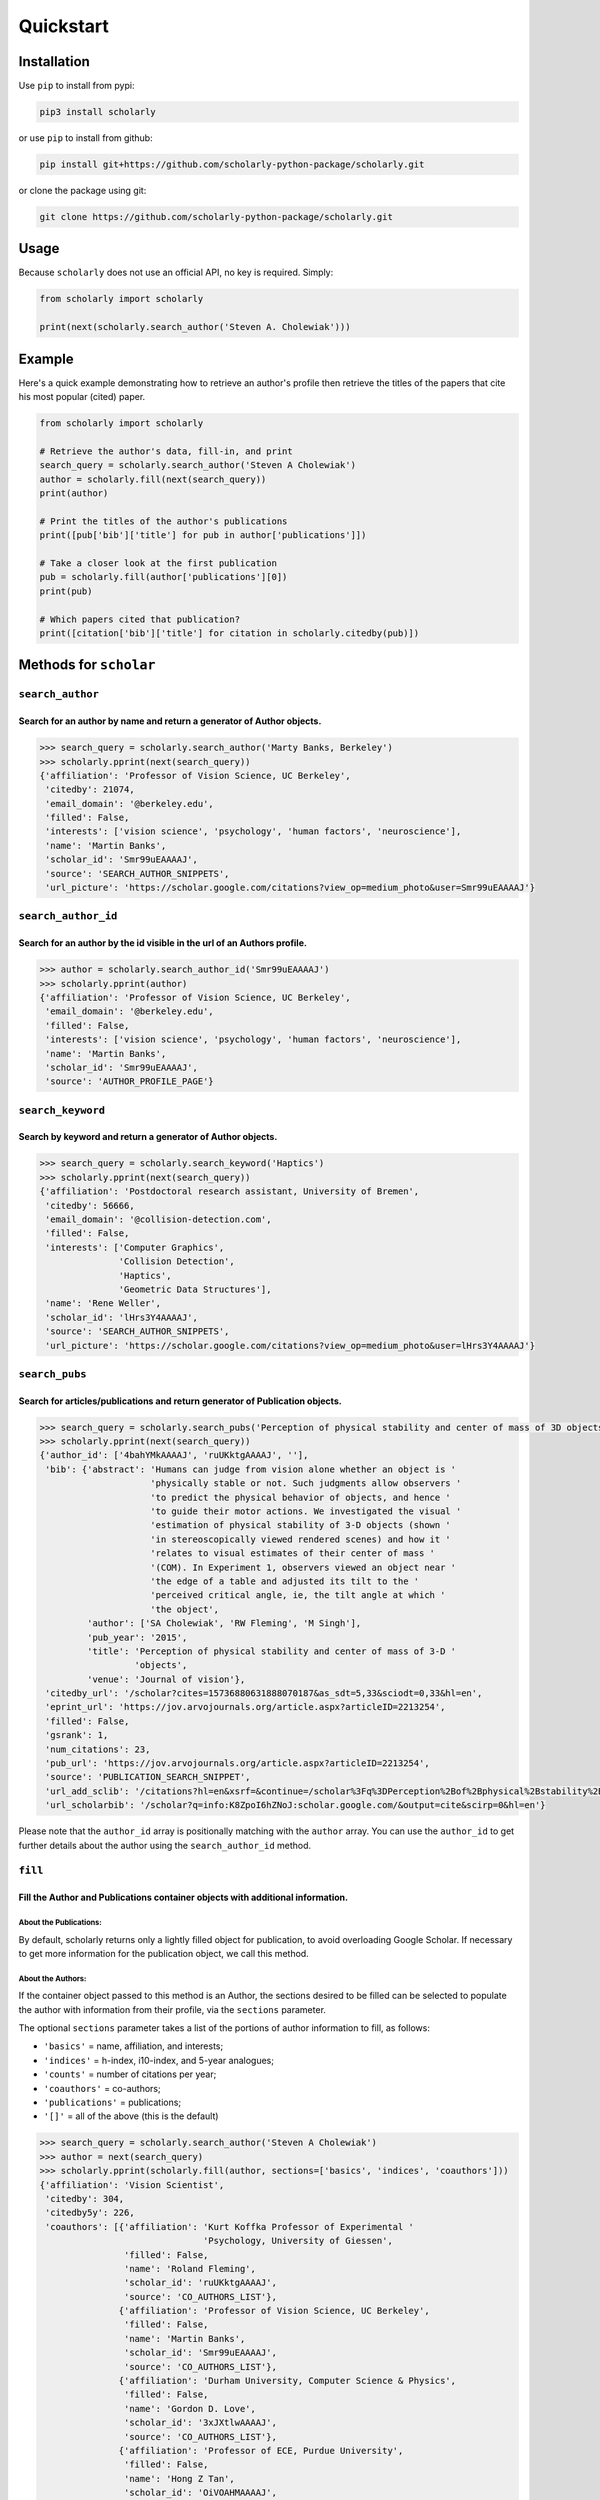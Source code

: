 Quickstart
==========

Installation
------------

Use ``pip`` to install from pypi:

.. code:: bash

    pip3 install scholarly

or use ``pip`` to install from github:

.. code:: bash

    pip install git+https://github.com/scholarly-python-package/scholarly.git

or clone the package using git:

.. code:: bash

    git clone https://github.com/scholarly-python-package/scholarly.git


Usage
-----

Because ``scholarly`` does not use an official API, no key is required.
Simply:

.. code:: python

    from scholarly import scholarly

    print(next(scholarly.search_author('Steven A. Cholewiak')))

Example
-------

Here's a quick example demonstrating how to retrieve an author's profile
then retrieve the titles of the papers that cite his most popular
(cited) paper.

.. code:: python

    from scholarly import scholarly

    # Retrieve the author's data, fill-in, and print
    search_query = scholarly.search_author('Steven A Cholewiak')
    author = scholarly.fill(next(search_query))
    print(author)

    # Print the titles of the author's publications
    print([pub['bib']['title'] for pub in author['publications']])

    # Take a closer look at the first publication
    pub = scholarly.fill(author['publications'][0])
    print(pub)

    # Which papers cited that publication?
    print([citation['bib']['title'] for citation in scholarly.citedby(pub)])

Methods for ``scholar``
-----------------------

``search_author``
^^^^^^^^^^^^^^^^^

Search for an author by name and return a generator of Author objects.
######################################################################
.. code:: python

    >>> search_query = scholarly.search_author('Marty Banks, Berkeley')
    >>> scholarly.pprint(next(search_query))
    {'affiliation': 'Professor of Vision Science, UC Berkeley',
     'citedby': 21074,
     'email_domain': '@berkeley.edu',
     'filled': False,
     'interests': ['vision science', 'psychology', 'human factors', 'neuroscience'],
     'name': 'Martin Banks',
     'scholar_id': 'Smr99uEAAAAJ',
     'source': 'SEARCH_AUTHOR_SNIPPETS',
     'url_picture': 'https://scholar.google.com/citations?view_op=medium_photo&user=Smr99uEAAAAJ'}

``search_author_id``
^^^^^^^^^^^^^^^^^^^^^^^^^^^^^^^^^^^^^^^^^^^^^^^^^^^^^^^^^^^^^^^^^^^^^^^^^^^^^^^^^^^^^^^^^^^^^^^^
Search for an author by the id visible in the url of an Authors profile.
########################################################################

.. code:: python

    >>> author = scholarly.search_author_id('Smr99uEAAAAJ')
    >>> scholarly.pprint(author)
    {'affiliation': 'Professor of Vision Science, UC Berkeley',
     'email_domain': '@berkeley.edu',
     'filled': False,
     'interests': ['vision science', 'psychology', 'human factors', 'neuroscience'],
     'name': 'Martin Banks',
     'scholar_id': 'Smr99uEAAAAJ',
     'source': 'AUTHOR_PROFILE_PAGE'}

``search_keyword``
^^^^^^^^^^^^^^^^^^^^^^^^^^^^^^^^^^^^^^^^^^^^^^^^^^^^^^^^^^^^^^^^^^^^^^^^^^^^^^^^^

Search by keyword and return a generator of Author objects.
###########################################################

.. code:: python

    >>> search_query = scholarly.search_keyword('Haptics')
    >>> scholarly.pprint(next(search_query))
    {'affiliation': 'Postdoctoral research assistant, University of Bremen',
     'citedby': 56666,
     'email_domain': '@collision-detection.com',
     'filled': False,
     'interests': ['Computer Graphics',
                   'Collision Detection',
                   'Haptics',
                   'Geometric Data Structures'],
     'name': 'Rene Weller',
     'scholar_id': 'lHrs3Y4AAAAJ',
     'source': 'SEARCH_AUTHOR_SNIPPETS',
     'url_picture': 'https://scholar.google.com/citations?view_op=medium_photo&user=lHrs3Y4AAAAJ'}

``search_pubs``
^^^^^^^^^^^^^^^^^^^^^^^^^^^^^^^^^^^^^^^^^^^^^^^^^^^^^^^^^^^^^^^^^^^^^^^^^^^^^^^^^^^^^^^^^^^^^^^^
Search for articles/publications and return generator of Publication objects.
#############################################################################

.. code:: python

    >>> search_query = scholarly.search_pubs('Perception of physical stability and center of mass of 3D objects')
    >>> scholarly.pprint(next(search_query))
    {'author_id': ['4bahYMkAAAAJ', 'ruUKktgAAAAJ', ''],
     'bib': {'abstract': 'Humans can judge from vision alone whether an object is '
                         'physically stable or not. Such judgments allow observers '
                         'to predict the physical behavior of objects, and hence '
                         'to guide their motor actions. We investigated the visual '
                         'estimation of physical stability of 3-D objects (shown '
                         'in stereoscopically viewed rendered scenes) and how it '
                         'relates to visual estimates of their center of mass '
                         '(COM). In Experiment 1, observers viewed an object near '
                         'the edge of a table and adjusted its tilt to the '
                         'perceived critical angle, ie, the tilt angle at which '
                         'the object',
             'author': ['SA Cholewiak', 'RW Fleming', 'M Singh'],
             'pub_year': '2015',
             'title': 'Perception of physical stability and center of mass of 3-D '
                      'objects',
             'venue': 'Journal of vision'},
     'citedby_url': '/scholar?cites=15736880631888070187&as_sdt=5,33&sciodt=0,33&hl=en',
     'eprint_url': 'https://jov.arvojournals.org/article.aspx?articleID=2213254',
     'filled': False,
     'gsrank': 1,
     'num_citations': 23,
     'pub_url': 'https://jov.arvojournals.org/article.aspx?articleID=2213254',
     'source': 'PUBLICATION_SEARCH_SNIPPET',
     'url_add_sclib': '/citations?hl=en&xsrf=&continue=/scholar%3Fq%3DPerception%2Bof%2Bphysical%2Bstability%2Band%2Bcenter%2Bof%2Bmass%2Bof%2B3D%2Bobjects%26hl%3Den%26as_sdt%3D0,33&citilm=1&json=&update_op=library_add&info=K8ZpoI6hZNoJ&ei=kiahX9qWNs60mAHIspTIBA',
     'url_scholarbib': '/scholar?q=info:K8ZpoI6hZNoJ:scholar.google.com/&output=cite&scirp=0&hl=en'}

Please note that the ``author_id`` array is positionally matching with
the ``author`` array. You can use the ``author_id`` to get further
details about the author using the ``search_author_id`` method.

``fill``
^^^^^^^^^^^^^^^^^^^^^^^^^^^^^^^^^^^^^^^^^^^^^^^^^^^^^^^^^^^^^^^^^^^^^^^^^^^^^^^^^^^^^^^^^^
Fill the Author and Publications container objects with additional information.
###############################################################################

About the Publications:
'''''''''''''''''''''''

By default, scholarly returns only a lightly filled object for
publication, to avoid overloading Google Scholar. If necessary to get
more information for the publication object, we call this method.

About the Authors:
''''''''''''''''''

If the container object passed to this method is an Author, the sections
desired to be filled can be selected to populate the author with
information from their profile, via the ``sections`` parameter.

The optional ``sections`` parameter takes a list of the portions of
author information to fill, as follows:

-  ``'basics'`` = name, affiliation, and interests;
-  ``'indices'`` = h-index, i10-index, and 5-year analogues;
-  ``'counts'`` = number of citations per year;
-  ``'coauthors'`` = co-authors;
-  ``'publications'`` = publications;
-  ``'[]'`` = all of the above (this is the default)

.. code:: python

    >>> search_query = scholarly.search_author('Steven A Cholewiak')
    >>> author = next(search_query)
    >>> scholarly.pprint(scholarly.fill(author, sections=['basics', 'indices', 'coauthors']))
    {'affiliation': 'Vision Scientist',
     'citedby': 304,
     'citedby5y': 226,
     'coauthors': [{'affiliation': 'Kurt Koffka Professor of Experimental '
                                   'Psychology, University of Giessen',
                    'filled': False,
                    'name': 'Roland Fleming',
                    'scholar_id': 'ruUKktgAAAAJ',
                    'source': 'CO_AUTHORS_LIST'},
                   {'affiliation': 'Professor of Vision Science, UC Berkeley',
                    'filled': False,
                    'name': 'Martin Banks',
                    'scholar_id': 'Smr99uEAAAAJ',
                    'source': 'CO_AUTHORS_LIST'},
                   {'affiliation': 'Durham University, Computer Science & Physics',
                    'filled': False,
                    'name': 'Gordon D. Love',
                    'scholar_id': '3xJXtlwAAAAJ',
                    'source': 'CO_AUTHORS_LIST'},
                   {'affiliation': 'Professor of ECE, Purdue University',
                    'filled': False,
                    'name': 'Hong Z Tan',
                    'scholar_id': 'OiVOAHMAAAAJ',
                    'source': 'CO_AUTHORS_LIST'},
                   {'affiliation': 'Deepmind',
                    'filled': False,
                    'name': 'Ari Weinstein',
                    'scholar_id': 'MnUboHYAAAAJ',
                    'source': 'CO_AUTHORS_LIST'},
                   {'affiliation': "Brigham and Women's Hospital/Harvard Medical "
                                   'School',
                    'filled': False,
                    'name': 'Chia-Chien Wu',
                    'scholar_id': 'dqokykoAAAAJ',
                    'source': 'CO_AUTHORS_LIST'},
                   {'affiliation': 'Professor of Psychology and Cognitive Science, '
                                   'Rutgers University',
                    'filled': False,
                    'name': 'Jacob Feldman',
                    'scholar_id': 'KoJrMIAAAAAJ',
                    'source': 'CO_AUTHORS_LIST'},
                   {'affiliation': 'Research Scientist at Google Research, PhD '
                                   'Student at UC Berkeley',
                    'filled': False,
                    'name': 'Pratul Srinivasan',
                    'scholar_id': 'aYyDsZ0AAAAJ',
                    'source': 'CO_AUTHORS_LIST'},
                   {'affiliation': 'Formerly: Indiana University, Rutgers '
                                   'University, University of Pennsylvania',
                    'filled': False,
                    'name': 'Peter C. Pantelis',
                    'scholar_id': 'FoVvIK0AAAAJ',
                    'source': 'CO_AUTHORS_LIST'},
                   {'affiliation': 'Professor in Computer Science, University of '
                                   'California, Berkeley',
                    'filled': False,
                    'name': 'Ren Ng',
                    'scholar_id': '6H0mhLUAAAAJ',
                    'source': 'CO_AUTHORS_LIST'},
                   {'affiliation': 'Yale University',
                    'filled': False,
                    'name': 'Steven W Zucker',
                    'scholar_id': 'rNTIQXYAAAAJ',
                    'source': 'CO_AUTHORS_LIST'},
                   {'affiliation': 'Brown University',
                    'filled': False,
                    'name': 'Ben Kunsberg',
                    'scholar_id': 'JPZWLKQAAAAJ',
                    'source': 'CO_AUTHORS_LIST'},
                   {'affiliation': 'Rutgers University, New Brunswick, NJ',
                    'filled': False,
                    'name': 'Manish Singh',
                    'scholar_id': '9XRvM88AAAAJ',
                    'source': 'CO_AUTHORS_LIST'},
                   {'affiliation': 'Silicon Valley Professor of ECE, Purdue '
                                   'University',
                    'filled': False,
                    'name': 'David S. Ebert',
                    'scholar_id': 'fD3JviYAAAAJ',
                    'source': 'CO_AUTHORS_LIST'},
                   {'affiliation': 'Clinical Director, Neurolens Inc.,',
                    'filled': False,
                    'name': 'Vivek Labhishetty',
                    'scholar_id': 'tD7OGTQAAAAJ',
                    'source': 'CO_AUTHORS_LIST'},
                   {'affiliation': 'MIT',
                    'filled': False,
                    'name': 'Joshua B. Tenenbaum',
                    'scholar_id': 'rRJ9wTJMUB8C',
                    'source': 'CO_AUTHORS_LIST'},
                   {'affiliation': 'Chief Scientist, isee AI',
                    'filled': False,
                    'name': 'Chris Baker',
                    'scholar_id': 'bTdT7hAAAAAJ',
                    'source': 'CO_AUTHORS_LIST'},
                   {'affiliation': 'Professor of Psychology, Ewha Womans '
                                   'University',
                    'filled': False,
                    'name': 'Sung-Ho Kim',
                    'scholar_id': 'KXQb7CAAAAAJ',
                    'source': 'CO_AUTHORS_LIST'},
                   {'affiliation': 'Assistant Professor, Boston University',
                    'filled': False,
                    'name': 'Melissa M. Kibbe',
                    'scholar_id': 'NN4GKo8AAAAJ',
                    'source': 'CO_AUTHORS_LIST'},
                   {'affiliation': 'Nvidia Corporation',
                    'filled': False,
                    'name': 'Peter Shirley',
                    'scholar_id': 'nHx9IgYAAAAJ',
                    'source': 'CO_AUTHORS_LIST'}],
     'email_domain': '@berkeley.edu',
     'filled': False,
     'hindex': 9,
     'hindex5y': 9,
     'i10index': 8,
     'i10index5y': 7,
     'interests': ['Depth Cues',
                   '3D Shape',
                   'Shape from Texture & Shading',
                   'Naive Physics',
                   'Haptics'],
     'name': 'Steven A. Cholewiak, PhD',
     'scholar_id': '4bahYMkAAAAJ',
     'source': 'SEARCH_AUTHOR_SNIPPETS',
     'url_picture': 'https://scholar.google.com/citations?view_op=medium_photo&user=4bahYMkAAAAJ'}

``citedby``
^^^^^^^^^^^

This is a method for the Publication container objects. It searches
Google Scholar for other articles that cite this Publication and returns
a Publication generator.

``bibtex``
^^^^^^^^^^

You can export a publication to Bibtex by using the ``bibtex`` property.
Here's a quick example:

.. code:: python

    >>> query = scholarly.search_pubs("A density-based algorithm for discovering clusters in large spatial databases with noise")
    >>> pub = next(query)
    >>> scholarly.bibtex(pub)

by running the code above you should get the following Bibtex entry:

.. code:: bib

    @inproceedings{ester1996density,
     abstract = {Clustering algorithms are attractive for the task of class identification in spatial databases. However, the application to large spatial databases rises the following requirements for clustering algorithms: minimal requirements of domain knowledge to determine the input},
     author = {Ester, Martin and Kriegel, Hans-Peter and Sander, J{\"o}rg and Xu, Xiaowei and others},
     booktitle = {Kdd},
     number = {34},
     pages = {226--231},
     pub_year = {1996},
     title = {A density-based algorithm for discovering clusters in large spatial databases with noise.},
     venue = {Kdd},
     volume = {96}
    }

Using proxies
-------------

In general, Google Scholar does not like bots, and can often block
scholarly, especially those pages that contain ``scholar?`` in the URL.
We are actively working towards making scholarly more robust
towards that front.

The most common solution for avoiding network issues is to use proxies
and Tor.

There is a class in the scholarly library, which handles all these
different types of connections for you, called ``ProxyGenerator``.

To use this class simply import it from the scholarly package:

.. code:: python

    from scholarly import ProxyGenerator

Then you need to initialize an object:

.. code:: python

    pg = ProxyGenerator()

Select the desirered connection type from the following options that
come from the ProxyGenerator class:

-  Tor\_Internal()
-  Tor\_External()
-  Luminati()
-  ScraperAPI()
-  FreeProxies()
-  SingleProxy()

All of these methods return ``True`` if the proxy was setup successfully which
you can check before beginning to use it with the ``use_proxy`` method.

Example:

.. code:: python

    success = pg.SingleProxy(http = <your http proxy>, https = <your https proxy>)

Finally set scholarly to use this proxy for your actions

if you want to use one of the above methods:

.. code:: python

    scholarly.use_proxy(pg)

or if you want to run it without any proxy:

.. code:: python

    scholarly.use_proxy(None)

``Tor_External``
^^^^^^^^^^^^^^^^^^^^^^^^^^^^^^^^^^^^^^^^^^^^^^^^^^^^^^^^^^^^^^^^^^^^^^^^^^^^^^^^^
pg.Tor_External(tor_sock_port: int, tor_control_port: int, tor_password: str)
###############################################################################

This option assumes that you have access to a Tor server and a ``torrc``
file configuring the Tor server to have a control port configured with a
password; this setup allows scholarly to refresh the Tor ID, if
scholarly runs into problems accessing Google Scholar.

If you want to install and use Tor, then install it using the command

::

    sudo apt-get install -y tor

See
`setup\_tor.sh <https://github.com/scholarly-python-package/scholarly/blob/master/setup_tor.sh>`__
on how to setup a minimal, working ``torrc`` and set the password for
the control server. (Note: the script uses ``scholarly_password`` as the
default password, but you may want to change it for your installation.)

.. code:: python

    from scholarly import scholarly, ProxyGenerator

    pg = ProxyGenerator()
    success = pg.Tor_External(tor_sock_port=9050, tor_control_port=9051, tor_password="scholarly_password")
    scholarly.use_proxy(pg)

    author = next(scholarly.search_author('Steven A Cholewiak'))
    scholarly.pprint(author)

``Tor_Internal``
^^^^^^^^^^^^^^^^^^^^^^^^^^^^^^^^^^^^^^^^^^^^^^^^^^^^^^^^^^^^^^^^^^^^^^^^^^^^
pg.Tor_internal(tor_cmd=None, tor_sock_port=None, tor_control_port=None)
########################################################################

If you have Tor installed locally, this option allows scholarly to
launch its own Tor process. You need to pass a pointer to the Tor
executable in your system.

.. code:: python

    from scholarly import scholarly, ProxyGenerator

    pg = ProxyGenerator()
    success = pg.Tor_Internal(tor_cmd = "tor")
    scholarly.use_proxy(pg)

    author = next(scholarly.search_author('Steven A Cholewiak'))
    scholarly.pprint(author)

``Luminati``
^^^^^^^^^^^^^^^^^
pg.Luminati()
#############

If you have a luminati proxy service, please refer to the environment
setup for Luminati below and simply call the following command before
any function you want to execute.

.. code:: python

    from scholarly import scholarly, ProxyGenerator

    pg = ProxyGenerator()

You can use your own configuration

.. code:: python

    success = pg.Luminati(usr= "your_username",passwd ="your_password", port = "your_port" )

Or alternatively you can use the environment variables set in your .env
file

.. code:: python

    import os
    pg.Luminati(usr=os.getenv("USERNAME"),passwd=os.getenv("PASSWORD"),proxy_port = os.getenv("PORT"))

.. code:: python

    scholarly.use_proxy(pg)

    author = next(scholarly.search_author('Steven A Cholewiak'))
    scholarly.pprint(author)

``ScraperAPI``
^^^^^^^^^^^^^^
pg.ScraperAPI()
###############

.. code:: python

    from scholarly import scholarly, ProxyGenerator

    pg = ProxyGenerator()

You will have to provide your ScraperAPI key

.. code:: python

    success = pg.ScraperAPI(YOUR_SCRAPER_API_KEY)

Or alternatively you can use the environment variables as in the case of Luminati example.

If you have Startup or higher paid plans, you can use additional options that are allowed for your plan.

.. code:: python

    success = pg.ScraperAPI(YOUR_SCRAPER_API_KEY, country_code='fr', premium=True, render=True)

See https://www.scraperapi.com/pricing/ to see which options are enable for your plan.

Finally, you can route your query through the ScraperAPI proxy

.. code:: python

    scholarly.use_proxy(pg)

    author = next(scholarly.search_author('Steven A Cholewiak'))
    scholarly.pprint(author)

``FreeProxies``
^^^^^^^^^^^^^^^^^^^^
pg.FreeProxies()
################

This uses the ``free-proxy`` pip library to add a proxy to your
configuration.

.. code:: python

    from scholarly import scholarly, ProxyGenerator

    pg = ProxyGenerator()
    success = pg.FreeProxies()
    scholarly.use_proxy(pg)

    author = next(scholarly.search_author('Steven A Cholewiak'))
    scholarly.pprint(author)

``SingleProxy``
^^^^^^^^^^^^^^^^^^^^^^^^^^^^^^^^^^^^^^^^
pg.SingleProxy(http: str, https:str)
####################################

If you want to use a proxy of your choice, feel free to use this option.

.. code:: python

    from scholarly import scholarly, ProxyGenerator

    pg = ProxyGenerator()
    success = pg.SingleProxy(http = <your http proxy>, https = <your https proxy>)
    scholarly.use_proxy(pg)

    author = next(scholarly.search_author('Steven A Cholewiak'))
    scholarly.pprint(author)

**NOTE:** Please create a new proxy object whenever you change proxy
method, as this can lead to unexpected behavior.

Setting up environment for Luminati and/or Testing
--------------------------------------------------

To run the ``test_module.py`` it is advised to create a ``.env`` file in
the working directory of the ``test_module.py`` as:

.. code:: bash

    touch .env

.. code:: bash

    nano .env # or any editor of your choice

Define the connection method for the Tests, among these options:

-  luminati (if you have a Luminati proxy service)
-  scraperapi (if you have a ScraperAPI proxy service)
-  freeproxy
-  tor
-  tor\_internal
-  none (if you want a local connection, which is also the default
   value)

ex.

.. code:: bash

    CONNECTION_METHOD = luminati

If using a luminati proxy service please append the following to your
``.env``:

.. code:: bash

    USERNAME = <LUMINATI_USERNAME>
    PASSWORD = <LUMINATI_PASSWORD>
    PORT = <PORT_FOR_LUMINATI>